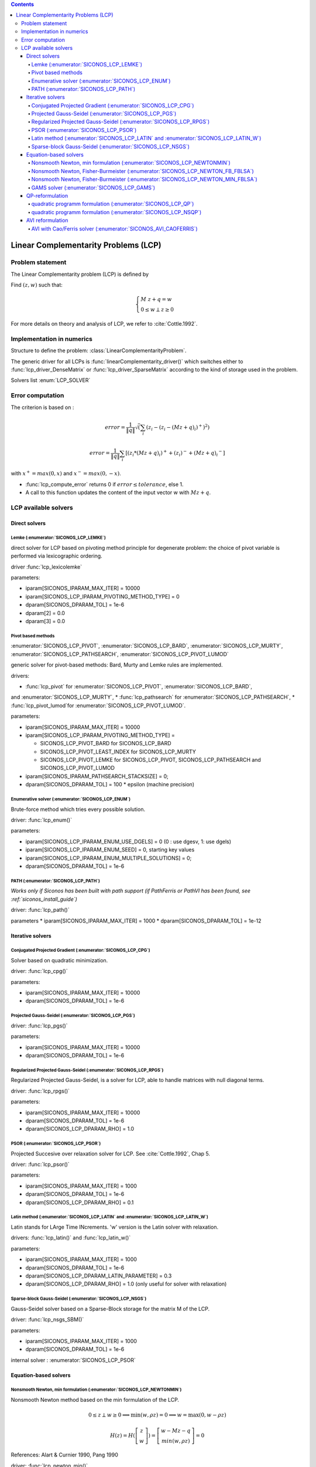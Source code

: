 .. index::
   single: Linear Complementarity Problem (LCP)
   
.. contents::

.. _lcp_problem:

Linear Complementarity Problems (LCP)
*************************************

Problem statement
=================

The Linear Complementarity problem (LCP) is defined by

Find :math:`(z,w)` such that:

.. math::

    \begin{equation*} \begin{cases}
    M \ z + q = w \\
    0 \le w \perp z \ge 0
    \end{cases} \end{equation*}


For more details on theory and analysis of LCP, we refer to :cite:`Cottle.1992`.

Implementation in numerics
==========================

Structure to define the problem: :class:`LinearComplementarityProblem`.

The generic driver for all LCPs is :func:`linearComplementarity_driver()`
which switches either to :func:`lcp_driver_DenseMatrix` or :func:`lcp_driver_SparseMatrix` according
to the kind of storage used in the problem.

Solvers list  :enum:`LCP_SOLVER`

.. _lcp_error:

Error computation
=================

The criterion is based on :

.. math::

   error = \frac{1}{\|q\| }\sqrt(\sum_{i} (z_i - (z_i - (Mz+q)_i)^{+})^2)

   error = \frac{1}{\|q\| }\sum_{i} [ (z_i*(Mz+q)_i)^{+} + (z_i)^{-} + {(Mz+q)_i}^{-} ]
   
with :math:`x^{+} = max(0,x)` and :math:`x^{-} = max(0,-x)`.



* :func:`lcp_compute_error` returns 0  if  :math:`error \leq tolerance`, else 1.
* A call to this function updates the content of the input vector w with :math:`Mz + q`.

  
.. _lcp_solvers:

LCP available solvers
=====================

Direct solvers
--------------

Lemke (:enumerator:`SICONOS_LCP_LEMKE`)
"""""""""""""""""""""""""""""""""""""""

direct solver for LCP based on pivoting method principle for degenerate problem: the choice of pivot variable is performed via lexicographic ordering.

driver :func:`lcp_lexicolemke`

parameters:

* iparam[SICONOS_IPARAM_MAX_ITER] = 10000
* iparam[SICONOS_LCP_IPARAM_PIVOTING_METHOD_TYPE] = 0
* dparam[SICONOS_DPARAM_TOL] = 1e-6
* dparam[2] = 0.0 
* dparam[3] = 0.0

Pivot based methods
"""""""""""""""""""

:enumerator:`SICONOS_LCP_PIVOT`, :enumerator:`SICONOS_LCP_BARD`,
:enumerator:`SICONOS_LCP_MURTY`, :enumerator:`SICONOS_LCP_PATHSEARCH`,
:enumerator:`SICONOS_LCP_PIVOT_LUMOD`
            
generic solver for pivot-based methods: Bard, Murty and Lemke rules are implemented.

drivers:

* :func:`lcp_pivot` for :enumerator:`SICONOS_LCP_PIVOT`, :enumerator:`SICONOS_LCP_BARD`,
and :enumerator:`SICONOS_LCP_MURTY`,
* :func:`lcp_pathsearch` for :enumerator:`SICONOS_LCP_PATHSEARCH`,
* :func:`lcp_pivot_lumod`for :enumerator:`SICONOS_LCP_PIVOT_LUMOD`.


parameters:

* iparam[SICONOS_IPARAM_MAX_ITER] = 10000
* iparam[SICONOS_LCP_IPARAM_PIVOTING_METHOD_TYPE] =

  * SICONOS_LCP_PIVOT_BARD for SICONOS_LCP_BARD
  * SICONOS_LCP_PIVOT_LEAST_INDEX for SICONOS_LCP_MURTY
  * SICONOS_LCP_PIVOT_LEMKE for SICONOS_LCP_PIVOT, SICONOS_LCP_PATHSEARCH and SICONOS_LCP_PIVOT_LUMOD

* iparam[SICONOS_IPARAM_PATHSEARCH_STACKSIZE] = 0;
* dparam[SICONOS_DPARAM_TOL] = 100 * epsilon (machine precision)



Enumerative solver (:enumerator:`SICONOS_LCP_ENUM`)
"""""""""""""""""""""""""""""""""""""""""""""""""""

Brute-force method which tries every possible solution.

driver: :func:`lcp_enum()`

parameters:

* iparam[SICONOS_LCP_IPARAM_ENUM_USE_DGELS] = 0 (0 : use dgesv, 1: use dgels)
* iparam[SICONOS_LCP_IPARAM_ENUM_SEED] = 0, starting key values
* iparam[SICONOS_LCP_IPARAM_ENUM_MULTIPLE_SOLUTIONS] = 0;
* dparam[SICONOS_DPARAM_TOL] = 1e-6

PATH (:enumerator:`SICONOS_LCP_PATH`)
"""""""""""""""""""""""""""""""""""""

*Works only if Siconos has been built with path support (if PathFerris or PathVI has been found, see :ref:`siconos_install_guide`)*

driver: :func:`lcp_path()`

parameters
* iparam[SICONOS_IPARAM_MAX_ITER] = 1000
* dparam[SICONOS_DPARAM_TOL] = 1e-12

 
Iterative solvers
-----------------

Conjugated Projected Gradient (:enumerator:`SICONOS_LCP_CPG`)
"""""""""""""""""""""""""""""""""""""""""""""""""""""""""""""

Solver based on quadratic minimization.

driver: :func:`lcp_cpg()`

parameters:

* iparam[SICONOS_IPARAM_MAX_ITER] = 10000
* dparam[SICONOS_DPARAM_TOL] = 1e-6

Projected Gauss-Seidel (:enumerator:`SICONOS_LCP_PGS`)
""""""""""""""""""""""""""""""""""""""""""""""""""""""

driver: :func:`lcp_pgs()`

parameters:

* iparam[SICONOS_IPARAM_MAX_ITER] = 10000
* dparam[SICONOS_DPARAM_TOL] = 1e-6

Regularized Projected Gauss-Seidel (:enumerator:`SICONOS_LCP_RPGS`)
"""""""""""""""""""""""""""""""""""""""""""""""""""""""""""""""""""

Regularized Projected Gauss-Seidel, is a solver for LCP, able to handle matrices with null diagonal terms.

driver: :func:`lcp_rpgs()`

parameters:

* iparam[SICONOS_IPARAM_MAX_ITER] = 10000
* dparam[SICONOS_DPARAM_TOL] = 1e-6
* dparam[SICONOS_LCP_DPARAM_RHO] = 1.0

PSOR (:enumerator:`SICONOS_LCP_PSOR`)
"""""""""""""""""""""""""""""""""""""

Projected Succesive over relaxation solver for LCP. See :cite:`Cottle.1992`, Chap 5.

driver: :func:`lcp_psor()`

parameters:

* iparam[SICONOS_IPARAM_MAX_ITER] = 1000
* dparam[SICONOS_DPARAM_TOL] = 1e-6
* dparam[SICONOS_LCP_DPARAM_RHO] = 0.1

Latin method (:enumerator:`SICONOS_LCP_LATIN` and :enumerator:`SICONOS_LCP_LATIN_W`)
""""""""""""""""""""""""""""""""""""""""""""""""""""""""""""""""""""""""""""""""""""

Latin stands for LArge Time INcrements.
'w' version is the Latin solver with relaxation.

drivers: :func:`lcp_latin()` and :func:`lcp_latin_w()`

parameters:

* iparam[SICONOS_IPARAM_MAX_ITER] = 1000
* dparam[SICONOS_DPARAM_TOL] = 1e-6
* dparam[SICONOS_LCP_DPARAM_LATIN_PARAMETER] = 0.3
* dparam[SICONOS_LCP_DPARAM_RHO] = 1.0 (only useful for solver with relaxation)

Sparse-block Gauss-Seidel (:enumerator:`SICONOS_LCP_NSGS`)
""""""""""""""""""""""""""""""""""""""""""""""""""""""""""

Gauss-Seidel solver based on a Sparse-Block storage for the matrix M of the LCP.

driver: :func:`lcp_nsgs_SBM()`

parameters:

* iparam[SICONOS_IPARAM_MAX_ITER] = 1000
* dparam[SICONOS_DPARAM_TOL] = 1e-6

internal solver : :enumerator:`SICONOS_LCP_PSOR`

Equation-based solvers
----------------------

Nonsmooth Newton, min formulation (:enumerator:`SICONOS_LCP_NEWTONMIN`)
"""""""""""""""""""""""""""""""""""""""""""""""""""""""""""""""""""""""

Nonsmooth Newton method based on the min formulation of the LCP.

.. math::

   0 \le z \perp w \ge 0 \Longrightarrow \min(w,\rho z)=0 \Longrightarrow w = \max(0,w - \rho z)

   H(z) = H(\left[ \begin{array}{c} z \\ w \end{array}\right])= \left[ \begin{array}{c} w-Mz-q \\ min(w,\rho z) \end{array}\right] =0

References: Alart & Curnier 1990, Pang 1990


driver: :func:`lcp_newton_min()`

parameters:

* iparam[SICONOS_IPARAM_MAX_ITER] = 1000
* dparam[SICONOS_DPARAM_TOL] = 1e-6


Nonsmooth Newton, Fisher-Burmeister (:enumerator:`SICONOS_LCP_NEWTON_FB_FBLSA`)
"""""""""""""""""""""""""""""""""""""""""""""""""""""""""""""""""""""""""""""""

Nonsmooth Newton method based on the Fischer-Bursmeister NCP function.

.. math::

   0 \le z \perp w \ge 0 \Longrightarrow \phi(z,w)=\sqrt{z^2+w^2}-(z+w)=0

   \Phi(z) = \left[ \begin{array}{c}  \phi(z_1,w_1) \\ \phi(z_1,w_1) \\ \vdots \\  \phi(z_n,w_n)  \end{array}\right] =0

References: Alart & Curnier 1990, Pang 1990

driver: :func:`lcp_newton_FB()`

parameters:

* iparam[SICONOS_IPARAM_MAX_ITER] = 1000
* iparam[SICONOS_IPARAM_LSA_NONMONOTONE_LS] = 0;
* iparam[SICONOS_IPARAM_LSA_NONMONOTONE_LS_M] = 0;
* iparam[SICONOS_IPARAM_STOPPING_CRITERION] = SICONOS_STOPPING_CRITERION_USER_ROUTINE;
* dparam[SICONOS_DPARAM_TOL] = 1e-10
* dparam[SICONOS_DPARAM_LSA_ALPHA_MIN] = 1e-16;

Nonsmooth Newton, Fisher-Burmeister (:enumerator:`SICONOS_LCP_NEWTON_MIN_FBLSA`)
"""""""""""""""""""""""""""""""""""""""""""""""""""""""""""""""""""""""""""""""

Nonsmooth Newton method combining the min and FB functions.

driver: :func:`lcp_newton_minFB()`

parameters: same as :enumerator:`SICONOS_LCP_NEWTON_FB_FBLSA`.

GAMS solver (:enumerator:`SICONOS_LCP_GAMS`)
""""""""""""""""""""""""""""""""""""""""""""

Optimization solvers from `GAMS <https://www.gams.com/optimization-solvers/>`_.

*Works only if Siconos has been built with GAMS support (see :ref:`siconos_install_guide`)**

driver: :func:`lcp_gams()`

parameters:

* iparam[SICONOS_IPARAM_MAX_ITER] = 10000
* dparam[SICONOS_DPARAM_TOL] = 1e-12

QP-reformulation
----------------

quadratic programm formulation (:enumerator:`SICONOS_LCP_QP`)
"""""""""""""""""""""""""""""""""""""""""""""""""""""""""""""

driver: :func:`lcp_qp()`

parameters:

* iparam[SICONOS_IPARAM_MAX_ITER] = 0
* dparam[SICONOS_DPARAM_TOL] = 1e-6

quadratic programm formulation (:enumerator:`SICONOS_LCP_NSQP`)
"""""""""""""""""""""""""""""""""""""""""""""""""""""""""""""""

Quadratic programm formulation to solve a non symmetric LCP.

driver: :func:`lcp_nsqp()`

parameters:

* iparam[SICONOS_IPARAM_MAX_ITER] = 0
* dparam[SICONOS_DPARAM_TOL] = 1e-6

AVI reformulation
-----------------

AVI with Cao/Ferris solver (:enumerator:`SICONOS_AVI_CAOFERRIS`)
""""""""""""""""""""""""""""""""""""""""""""""""""""""""""""""""

Reformulates the LCP as an :ref:`avi_problem`, then uses the solver by Cao and
Ferris.

driver: :func:`lcp_avi_caoferris()`

parameters:

* iparam[SICONOS_IPARAM_MAX_ITER] = 10000
* dparam[SICONOS_DPARAM_TOL] = 1e-12
